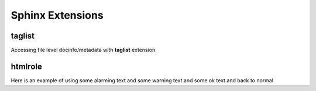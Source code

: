 Sphinx Extensions
===================

taglist
----------

Accessing file level docinfo/metadata with **taglist** extension.


.. taglist::


htmlrole
----------

.. raw:: html

    <style type="text/css">
        span.alarm { color: red; } 
        span.warn { color: orange; } 
        span.ok { color: green; } 
    </style>

.. role:: alarm
.. role:: warn
.. role:: ok


Here is an example of using :alarm:`some alarming text` and :warn:`some warning text` and :ok:`some ok text` and back to normal

